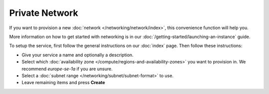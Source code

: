 ===============
Private Network
===============

If you want to provision a new :doc:`network </networking/network/index>`, this convenience
function will help you.

More information on how to get started with networking is in our
:doc:`/getting-started/launching-an-instance` guide. 

To setup the service, first follow the general instructions on our
:doc:`index` page. Then follow these instructions: 

- Give your service a name and optionally a description.

- Select which :doc:`availability zone </compute/regions-and-availability-zones>` you want to
  provision in. We recommend *europe-se-1a* if you are unsure.

- Select a :doc:`subnet range </networking/subnet/subnet-format>` to use.

- Leave remaining items and press **Create**

..  seealso::

  - :doc:`index`
